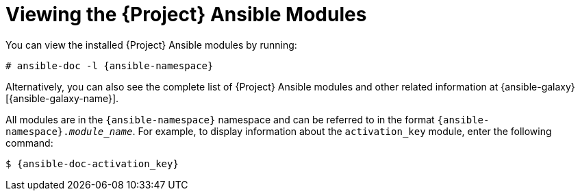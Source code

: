 [id="Viewing_the_Ansible_Modules_{context}"]
= Viewing the {Project} Ansible Modules

You can view the installed {Project} Ansible modules by running:

[options="nowrap" subs="+quotes,attributes"]
----
# ansible-doc -l {ansible-namespace}
----

ifndef::orcharhino[]
Alternatively, you can also see the complete list of {Project} Ansible modules and other related information at {ansible-galaxy}[{ansible-galaxy-name}].

All modules are in the `{ansible-namespace}` namespace and can be referred to in the format `{ansible-namespace}._module_name_`.
For example, to display information about the `activation_key` module, enter the following command:

[options="nowrap" subs="+quotes,attributes"]
----
$ {ansible-doc-activation_key}
----
endif::[]
